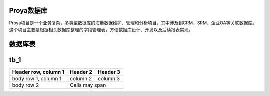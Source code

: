 Proya数据库
============

Proya项目是一个业务复杂，多类型数据库的海量数据维护、管理和分析项目，其中涉及到CRM、SRM、企业OA等关联数据库。这个项目主要是根据相关数据库整理的字段管理表，方便数据库设计、开发以及后续报表实现。

数据库表
=========

+------------------------+------------+----------+
|   数据库表名   |  描述  |  相关业务  |
+========================+============+==========+
| Account   | 经销商表   | 记录经销商信息 |
+------------------------+------------+----------+
| Order   | 订单表   | 记录经销商所下订单信息 |
+------------------------+------------+----------+
| body row 2             | Cells may span        |
+------------------------+-----------------------+


tb_1
================
+------------------------+------------+----------+
| Header row, column 1   | Header 2   | Header 3 |
+========================+============+==========+
| body row 1, column 1   | column 2   | column 3 |
+------------------------+------------+----------+
| body row 2             | Cells may span        |
+------------------------+-----------------------+
